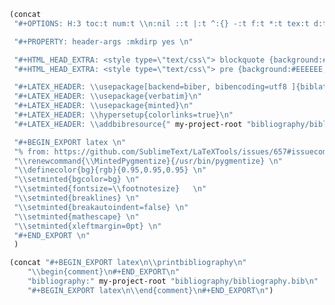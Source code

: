 #+NAME: Setup
#+BEGIN_SRC emacs-lisp :results drawer
(concat 
 "#+OPTIONS: H:3 toc:t num:t \\n:nil ::t |:t ^:{} -:t f:t *:t tex:t d:t tags:not-in-toc \n"

 "#+PROPERTY: header-args :mkdirp yes \n"

 "#+HTML_HEAD_EXTRA: <style type=\"text/css\"> blockquote {background:#EEEEEE; padding: 3px 13px}    </style> \n"
 "#+HTML_HEAD_EXTRA: <style type=\"text/css\"> pre {background:#EEEEEE; padding: 3px 13px}    </style> \n"

 "#+LATEX_HEADER: \\usepackage[backend=biber, bibencoding=utf8 ]{biblatex}\n" 
 "#+LATEX_HEADER: \\usepackage{verbatim}\n" 
 "#+LATEX_HEADER: \\usepackage{minted}\n"
 "#+LATEX_HEADER: \\hypersetup{colorlinks=true}\n"
 "#+LATEX_HEADER: \\addbibresource{" my-project-root "bibliography/bibliography.bib}\n"

 "#+BEGIN_EXPORT latex \n"
 "% from: https://github.com/SublimeText/LaTeXTools/issues/657#issuecomment-188188632 \n"
 "\\renewcommand{\\MintedPygmentize}{/usr/bin/pygmentize} \n"
 "\\definecolor{bg}{rgb}{0.95,0.95,0.95} \n"
 "\\setminted{bgcolor=bg} \n"
 "\\setminted{fontsize=\\footnotesize}   \n"
 "\\setminted{breaklines} \n"
 "\\setminted{breakautoindent=false} \n"
 "\\setminted{mathescape} \n"
 "\\setminted{xleftmargin=0pt} \n"
 "#+END_EXPORT \n"
 )
#+END_SRC
#+NAME: Bibliography
#+BEGIN_SRC emacs-lisp :results drawer
(concat "#+BEGIN_EXPORT latex\n\\printbibliography\n"
	"\\begin{comment}\n#+END_EXPORT\n"
	"bibliography:" my-project-root "bibliography/bibliography.bib\n"
	"#+BEGIN_EXPORT latex\n\\end{comment}\n#+END_EXPORT\n")
#+END_SRC
